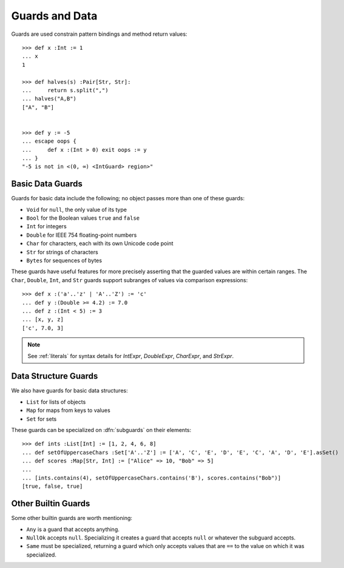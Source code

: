 .. _guards:

Guards and Data
===============

Guards are used constrain pattern bindings and method return values::

  >>> def x :Int := 1
  ... x
  1

  >>> def halves(s) :Pair[Str, Str]:
  ...     return s.split(",")
  ... halves("A,B")
  ["A", "B"]


  >>> def y := -5
  ... escape oops {
  ...     def x :(Int > 0) exit oops := y
  ... }
  "-5 is not in <(0, ∞) <IntGuard> region>"

.. syntax:: guardOpt

   Maybe(Sigil(':', NonTerminal('guard')))


.. syntax:: guard

   Choice(0,
     Ap('GetExpr',
        Ap('NounExpr', 'IDENTIFIER'),
        Brackets('[', SepBy(NonTerminal('expr'), ','), ']')),
     Ap('NounExpr', 'IDENTIFIER'),
     Brackets('(', NonTerminal('expr'), ')'))


Basic Data Guards
-----------------

Guards for basic data include the following; no object passes more
than one of these guards:

* ``Void`` for ``null``, the only value of its type
* ``Bool`` for the Boolean values ``true`` and ``false``
* ``Int`` for integers
* ``Double`` for IEEE 754 floating-point numbers
* ``Char`` for characters, each with its own Unicode code point
* ``Str`` for strings of characters
* ``Bytes`` for sequences of bytes

These guards have useful features for more precisely asserting that the
guarded values are within certain ranges. The ``Char``, ``Double``, ``Int``,
and ``Str`` guards support subranges of values via comparison expressions::

    >>> def x :('a'..'z' | 'A'..'Z') := 'c'
    ... def y :(Double >= 4.2) := 7.0
    ... def z :(Int < 5) := 3
    ... [x, y, z]
    ['c', 7.0, 3]

.. note:: See :ref:`literals` for syntax details for `IntExpr`, `DoubleExpr`,
          `CharExpr`, and `StrExpr`.

Data Structure Guards
---------------------

We also have guards for basic data structures:

* ``List`` for lists of objects
* ``Map`` for maps from keys to values
* ``Set`` for sets

These guards can be specialized on :dfn:`subguards` on their elements::

  >>> def ints :List[Int] := [1, 2, 4, 6, 8]
  ... def setOfUppercaseChars :Set['A'..'Z'] := ['A', 'C', 'E', 'D', 'E', 'C', 'A', 'D', 'E'].asSet()
  ... def scores :Map[Str, Int] := ["Alice" => 10, "Bob" => 5]
  ...
  ... [ints.contains(4), setOfUppercaseChars.contains('B'), scores.contains("Bob")]
  [true, false, true]

Other Builtin Guards
--------------------

Some other builtin guards are worth mentioning:

* ``Any`` is a guard that accepts anything.
* ``NullOk`` accepts ``null``. Specializing it creates a guard that accepts
  ``null`` or whatever the subguard accepts.
* ``Same`` must be specialized, returning a guard which only accepts values
  that are ``==`` to the value on which it was specialized.
